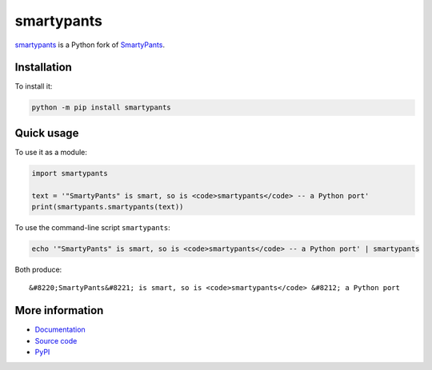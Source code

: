 smartypants |build-status| |pypi-version| |downloads| |repology|
================================================================

smartypants_ is a Python fork of SmartyPants__.

.. _smartypants: https://github.com/justinmayer/smartypants.py
__ SmartyPantsPerl_
.. _SmartyPantsPerl: https://daringfireball.net/projects/smartypants/



Installation
------------

To install it:

.. code:: sh

  python -m pip install smartypants


Quick usage
-----------

To use it as a module:

.. code:: python

  import smartypants

  text = '"SmartyPants" is smart, so is <code>smartypants</code> -- a Python port'
  print(smartypants.smartypants(text))

To use the command-line script ``smartypants``:

.. code:: sh

  echo '"SmartyPants" is smart, so is <code>smartypants</code> -- a Python port' | smartypants

Both produce::

  &#8220;SmartyPants&#8221; is smart, so is <code>smartypants</code> &#8212; a Python port


More information
----------------

* Documentation_
* `Source code`_
* PyPI_

.. _documentation: https://smartypants.readthedocs.io
.. _Source code: smartypants_
.. _PyPI: https://pypi.org/project/smartypants/

.. |build-status| image:: https://img.shields.io/github/actions/workflow/status/justinmayer/smartypants.py/ci.yml?branch=main
   :target: https://github.com/justinmayer/smartypants.py/actions/workflows/ci.yml?query=branch%3Amain
   :alt: GitHub Actions CI: continuous integration status
.. |pypi-version| image:: https://img.shields.io/pypi/v/smartypants.svg
   :target: https://pypi.org/project/smartypants/
   :alt: PyPI: the Python Package Index
.. |downloads| image:: https://img.shields.io/pypi/dm/smartypants.svg
   :target: https://pypi.org/project/smartypants/
   :alt: Monthly Downloads from PyPI
.. |repology| image:: https://repology.org/badge/tiny-repos/python%3Asmartypants.svg
   :target: https://repology.org/project/python%3Asmartypants/versions
   :alt: Repology: the packaging hub
